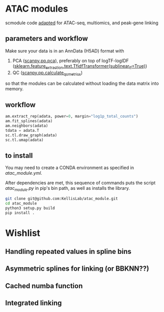 * ATAC modules
scmodule code [[https://github.com/KellisLab/scmodule][adapted]] for ATAC-seq, multiomics, and peak-gene linking

** parameters and workflow
Make sure your data is in an AnnData (H5AD) format with
1. PCA ([[https://scanpy.readthedocs.io/en/stable/generated/scanpy.pp.pca.html][scanpy.pp.pca]]), preferably on top of logTF-logIDF ([[https://scikit-learn.org/stable/modules/generated/sklearn.feature_extraction.text.TfidfTransformer.html][sklearn.feature_extraction.text.TfidfTransformer(sublinear_tf=True)]])
2. QC ([[https://scanpy.readthedocs.io/en/stable/generated/scanpy.pp.calculate_qc_metrics.html][scanpy.pp.calculate_qc_metrics]])

so that the modules can be calculated without loading the data matrix into memory.
** workflow
#+BEGIN_SRC python
am.extract_rep(adata, power=0, margin="log1p_total_counts")
am.fit_splines(adata)
am.neighbors(adata)
tdata = adata.T
sc.tl.draw_graph(adata)
sc.tl.umap(adata)
#+END_SRC
** to install
You may need to create a CONDA environment as specified in [[atac_module.yml]].

After dependencies are met, this sequence of commands puts the script [[scripts/atac_module.py][atac_module.py]] in pip's bin path, as well as installs the library.
#+BEGIN_SRC bash
git clone git@github.com:KellisLab/atac_module.git
cd atac_module
python3 setup.py build
pip install .
#+END_SRC
* Wishlist
** Handling repeated values in spline bins
** Asymmetric splines for linking (or BBKNN??)
** Cached numba function
** Integrated linking
